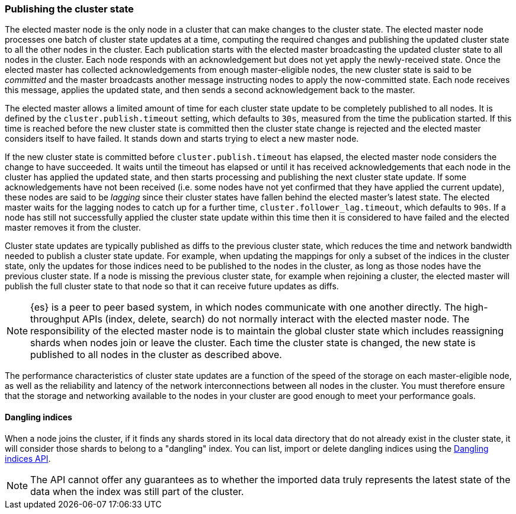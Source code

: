 [[cluster-state-publishing]]
=== Publishing the cluster state

The elected master node is the only node in a cluster that can make changes to
the cluster state. The elected master node processes one batch of cluster state
updates at a time, computing the required changes and publishing the updated
cluster state to all the other nodes in the cluster. Each publication starts
with the elected master broadcasting the updated cluster state to all nodes in
the cluster. Each node responds with an acknowledgement but does not yet apply
the newly-received state. Once the elected master has collected
acknowledgements from enough master-eligible nodes, the new cluster state is
said to be _committed_ and the master broadcasts another message instructing
nodes to apply the now-committed state. Each node receives this message,
applies the updated state, and then sends a second acknowledgement back to the
master.

The elected master allows a limited amount of time for each cluster state
update to be completely published to all nodes. It is defined by the
`cluster.publish.timeout` setting, which defaults to `30s`, measured from the
time the publication started. If this time is reached before the new cluster
state is committed then the cluster state change is rejected and the elected
master considers itself to have failed. It stands down and starts trying to
elect a new master node.

If the new cluster state is committed before `cluster.publish.timeout` has
elapsed, the elected master node considers the change to have succeeded. It
waits until the timeout has elapsed or until it has received acknowledgements
that each node in the cluster has applied the updated state, and then starts
processing and publishing the next cluster state update. If some
acknowledgements have not been received (i.e. some nodes have not yet confirmed
that they have applied the current update), these nodes are said to be
_lagging_ since their cluster states have fallen behind the elected master's
latest state. The elected master waits for the lagging nodes to catch up for a
further time, `cluster.follower_lag.timeout`, which defaults to `90s`. If a
node has still not successfully applied the cluster state update within this
time then it is considered to have failed and the elected master removes it
from the cluster.

Cluster state updates are typically published as diffs to the previous cluster
state, which reduces the time and network bandwidth needed to publish a cluster
state update. For example, when updating the mappings for only a subset of the
indices in the cluster state, only the updates for those indices need to be
published to the nodes in the cluster, as long as those nodes have the previous
cluster state. If a node is missing the previous cluster state, for example
when rejoining a cluster, the elected master will publish the full cluster
state to that node so that it can receive future updates as diffs.

NOTE: {es} is a peer to peer based system, in which nodes communicate with one
another directly. The high-throughput APIs (index, delete, search) do not
normally interact with the elected master node. The responsibility of the
elected master node is to maintain the global cluster state which includes
reassigning shards when nodes join or leave the cluster. Each time the cluster
state is changed, the new state is published to all nodes in the cluster as
described above.

The performance characteristics of cluster state updates are a function of the
speed of the storage on each master-eligible node, as well as the reliability
and latency of the network interconnections between all nodes in the cluster.
You must therefore ensure that the storage and networking available to the
nodes in your cluster are good enough to meet your performance goals.

[[dangling-index]]
==== Dangling indices

When a node joins the cluster, if it finds any shards stored in its local
data directory that do not already exist in the cluster state, it will consider
those shards to belong to a "dangling" index. You can list, import or
delete dangling indices using the <<dangling-indices-api,Dangling indices
API>>.

NOTE: The API cannot offer any guarantees as to whether the imported data
truly represents the latest state of the data when the index was still part
of the cluster.